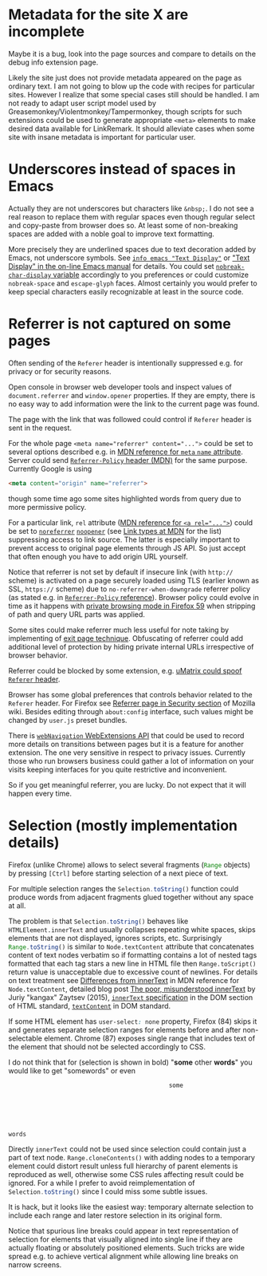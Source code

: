 
#+begin_comment
This file should be opened with +ie6+ GNU Emacs for the best representation.
#+end_comment

* Metadata for the site X are incomplete

Maybe it is a bug, look into the page sources
and compare to details on the debug info extension page.

Likely the site just does not provide metadata appeared on the page
as ordinary text.  I am not going to blow up the code with recipes for
particular sites. However I realize that some special cases still
should be handled. I am not ready to adapt user script model used by
Greasemonkey/Violentmonkey/Tampermonkey, though scripts for such
extensions could be used to generate appropriate =<meta>= elements
to make desired data available for LinkRemark.
It should alleviate cases when some site with insane metadata is
important for particular user.

* Underscores instead of spaces in Emacs
  :PROPERTIES:
  :CUSTOM_ID: underscore
  :END:

Actually they are not underscores but characters like =&nbsp;=.
I do not see a real reason to replace them with regular spaces
even though regular select and copy-paste from browser does so.
At least some of non-breaking spaces are added with a noble goal
to improve text formatting.

More precisely they are underlined spaces due to text decoration added by Emacs,
not underscore symbols. See [[info:emacs#Text Display][=info emacs "Text Display"=]] or
[[https://www.gnu.org/software/emacs/manual/html_node/emacs/Text-Display.html]["Text Display" in the on-line Emacs manual]]
for details. You could set
[[help:nobreak-char-display][~nobreak-char-display~ variable]]
accordingly to you preferences or could customize
=nobreak-space= and =escape-glyph= faces.
Almost certainly you would prefer to keep special characters easily recognizable
at least in the source code.

* Referrer is not captured on some pages
  :PROPERTIES:
  :CUSTOM_ID: referrer
  :END:

Often sending of the =Referer= header is intentionally suppressed e.g.
for privacy or for security reasons.

Open console in browser web developer tools and inspect values of
~document.referrer~ and ~window.opener~ properties. If they are empty,
there is no easy way to add information were the link to the current
page was found.

The page with the link that was followed could control if =Referer=
header is sent in the request.

For the whole page ~<meta name="referrer" content="...">~ could be set
to several options described e.g. in
[[https://developer.mozilla.org/en-US/docs/Web/HTML/Element/meta/name][MDN reference for =meta= =name= attribute]].
Server could send
[[https://developer.mozilla.org/en-US/docs/Web/HTTP/Headers/Referrer-Policy][=Referrer-Policy= header (MDN)]] for the same purpose.
Currently Google is using
#+BEGIN_SRC html
<meta content="origin" name="referrer">
#+END_SRC
though some time ago some sites highlighted words from query due to
more permissive policy.

For a particular link, =rel= attribute
([[https://developer.mozilla.org/en-US/docs/Web/HTML/Element/a#rel][MDN reference for ~<a rel="...">~]])
could be set to
[[https://developer.mozilla.org/en-US/docs/Web/HTML/Link_types/noreferrer][=noreferrer=]]
[[https://developer.mozilla.org/en-US/docs/Web/HTML/Link_types/noopener][=noopener=]]
(see [[https://developer.mozilla.org/en-US/docs/Web/HTML/Link_types][Link types at MDN]] for the list)
suppressing access to link source. The latter is especially important
to prevent access to original page elements through JS API.
So just accept that often enough you have to add origin URL yourself.

Notice that referrer is not set by default if insecure link
(with =http://= scheme) is activated on a page securely loaded using TLS
(earlier known as SSL, =https://= scheme) due to
=no-referrer-when-downgrade= referrer policy (as stated e.g.
in [[https://developer.mozilla.org/en-US/docs/Web/HTTP/Headers/Referrer-Policy][=Referrer-Policy= reference]]).
Browser policy could evolve in time as it happens with
[[https://blog.mozilla.org/security/2018/01/31/preventing-data-leaks-by-stripping-path-information-in-http-referrers/][private browsing mode in Firefox 59]]
when stripping of path and query URL parts was applied.

Some sites could make referrer much less useful for note taking
by implementing of
[[https://geekthis.net/post/hide-http-referer-headers/#exit-page-redirect][exit page technique]].
Obfuscating of referrer could add additional level of protection
by hiding private internal URLs irrespective of browser behavior.

Referrer could be blocked by some extension, e.g.
[[https://github.com/gorhill/uMatrix/wiki/Per-scope-switches#spoof-referer-header][uMatrix could spoof =Referer= header]].

Browser has some global preferences that controls behavior related
to the =Referer= header. For Firefox see
[[https://wiki.mozilla.org/Security/Referrer][Referrer page in Security section]]
of Mozilla wiki. Besides editing through =about:config= interface,
such values might be changed by =user.js= preset bundles.

There is [[https://developer.mozilla.org/en-US/Add-ons/WebExtensions/API/webNavigation][~webNavigation~ WebExtensions API]] that could be used to record
more details on transitions between pages but it is a feature for
another extension. The one very sensitive in respect to privacy issues.
Currently those who run browsers business could gather a lot of information
on your visits keeping interfaces for you quite restrictive and inconvenient.

So if you get meaningful referrer, you are lucky.
Do not expect that it will happen every time.
* Selection (mostly implementation details)
  :PROPERTIES:
  :CUSTOM_ID: selection
  :END:

Firefox (unlike Chrome) allows to select several fragments
(src_javascript{Range} objects) by pressing =[Ctrl]= before starting
selection of a next piece of text.

For multiple selection ranges the src_javascript{Selection.toString()}
function could produce words from adjacent fragments glued together
without any space at all.

The problem is that src_javascript{Selection.toString()} behaves like
=HTMLElement.innerText= and usually collapses repeating white spaces,
skips elements that are not displayed, ignores scripts, etc.
Surprisingly src_javascript{Range.toString()} is similar to
=Node.textContent= attribute that concatenates content of text nodes verbatim
so if formatting contains a lot of nested tags formatted
that each tag stars a new line in HTML file then src_javacript{Range.toScript()}
return value is unacceptable due to excessive count of newlines.
For details on text treatment see
[[https://developer.mozilla.org/en-US/docs/Web/API/Node/textContent#Differences_from_innerText][Differences from innerText]]
in MDN reference for =Node.textContent=, detailed blog post
[[http://perfectionkills.com/the-poor-misunderstood-innerText/][The poor, misunderstood innerText]] by Juriy "kangax" Zaytsev (2015),
[[https://html.spec.whatwg.org/multipage/dom.html#the-innertext-idl-attribute][=innerText= specification]]
in the DOM section of HTML standard,
[[https://dom.spec.whatwg.org/#dom-node-textcontent][=textContent=]] in DOM standard.

If some HTML element has src_css{user-select: none} property,
Firefox (84) skips it and generates separate selection ranges
for elements before and after non-selectable element.
Chrome (87) exposes single range that includes text of the element
that should not be selected accordingly to CSS.

I do not think that for (selection is shown in bold) "*some* other *words*"
you would like to get "somewords" or even

#+BEGIN_EXAMPLE
                                                  some






     words
#+END_EXAMPLE

Directly =innerText= could not be used since selection could contain
just a part of text node. =Range.cloneContents()= with adding nodes to
a temporary element could distort result unless full hierarchy of parent
elements is reproduced as well, otherwise some CSS rules affecting result
could be ignored. For a while I prefer to avoid reimplementation
of src_javascript{Selection.toString()} since I could miss some
subtle issues.

It is hack, but it looks like the easiest way: temporary alternate
selection to include each range and later restore selection in its original form.

Notice that spurious line breaks could appear in text representation
of selection for elements that visually aligned into single line
if they are actually floating or absolutely positioned elements.
Such tricks are wide spread e.g. to achieve vertical alignment
while allowing line breaks on narrow screens.
